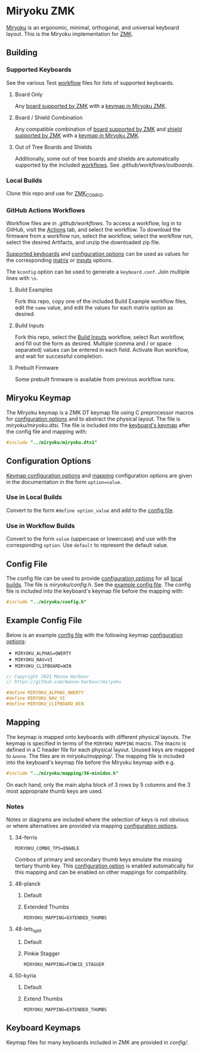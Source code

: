# Copyright 2021 Manna Harbour
# https://github.com/manna-harbour/miryoku

* Miryoku ZMK [[https://raw.githubusercontent.com/manna-harbour/miryoku/master/data/logos/miryoku-roa-32.png]]

[[https://raw.githubusercontent.com/manna-harbour/miryoku/master/data/cover/miryoku-kle-cover.png]]

[[https://github.com/manna-harbour/miryoku/][Miryoku]] is an ergonomic, minimal, orthogonal, and universal keyboard layout.  This is the Miryoku implementation for [[https://zmkfirmware.dev/][ZMK]].


** Building


*** Supported Keyboards

See the various Test [[#github-actions-workflows][workflow]] files for lists of supported keyboards.


**** Board Only

Any [[https://github.com/zmkfirmware/zmk/tree/main/app/boards/arm][board supported by ZMK]] with a [[#keyboard-keymaps][keymap in Miryoku ZMK]].


**** Board / Shield Combination

Any compatible combination of [[https://github.com/zmkfirmware/zmk/tree/main/app/boards/arm][board supported by ZMK]] and [[https://github.com/zmkfirmware/zmk/tree/main/app/boards/shields][shield supported by ZMK]] with a [[#keyboard-keymaps][keymap in Miryoku ZMK]].


**** Out of Tree Boards and Shields

Additionally, some out of tree boards and shields are automatically supported by the included [[#github-actions-workflows][workflows]].  See [[.github/workflows/outboards]].


*** Local Builds

Clone this repo and use for [[https://zmk.dev/docs/development/build-flash#building-from-zmk-config-folder][ZMK_CONFIG]].


*** GitHub Actions Workflows

Workflow files are in [[.github/workflows]].  To access a workflow, log in to GitHub, visit the [[https://github.com/manna-harbour/zmk-config/actions][Actions]] tab, and select the workflow.  To download the firmware from a workflow run, select the workflow, select the workflow run, select the desired Artifacts, and unzip the downloaded zip file.

[[#Supported-Keyboards][Supported keyboards]] and [[#configuration-options][configuration options]] can be used as values for the corresponding [[#build-examples][matrix]] or [[#build-inputs][inputs]] options.

The ~kconfig~ option can be used to generate a ~keyboard.conf~.  Join multiple lines with ~\n~.


**** Build Examples

Fork this repo, copy one of the included Build Example workflow files, edit the ~name~ value, and edit the values for each matrix option as desired.


**** Build Inputs

Fork this repo, select the [[https://github.com/manna-harbour/zmk-config/actions/workflows/build-inputs.yml][Build Inputs]] workflow, select Run workflow, and fill out the form as desired.  Multiple (comma and / or space separated) values can be entered in each field.  Activate Run workflow, and wait for successful completion.


**** Prebuilt Firmware

Some prebuilt firmware is available from previous workflow runs.


** Miryoku Keymap

The Miryoku keymap is a ZMK DT keymap file using C preprocessor macros for [[#configuration-options][configuration options]] and to abstract the physical layout.  The file is [[miryoku/miryoku.dtsi]].  The file is included into the [[#keyboard-keymaps][keyboard's keymap]] after the config file and mapping with:

#+BEGIN_SRC C :tangle no
#include "../miryoku/miryoku.dtsi"
#+END_SRC


** Configuration Options

[[https://github.com/manna-harbour/qmk_firmware/blob/miryoku/users/manna-harbour_miryoku/miryoku.org#alternative-layouts][Keymap configuration options]] and [[#mapping][mapping]] configuration options are given in the documentation in the form ~option=value~.


*** Use in Local Builds

Convert to the form ~#define option_value~ and add to the [[#config-file][config file]].


*** Use in Workflow Builds

Convert to the form ~value~ (uppercase or lowercase) and use with the corresponding ~option~.  Use ~default~ to represent the default value.


** Config File

The config file can be used to provide [[#configuration-options][configuration options]] for all [[#Local-Builds][local builds]].  The file is [[miryoku/config.h]].  See the [[#example-config-file][example config file]].  The config file is included into the keyboard's keymap file before the mapping with:

#+BEGIN_SRC C :tangle no
#include "../miryoku/config.h"
#+END_SRC


** Example Config File

Below is an example [[#config-file][config file]] with the following keymap [[#configuration-options][configuration options]]:

- ~MIRYOKU_ALPHAS=QWERTY~
- ~MIRYOKU_NAV=VI~
- ~MIRYOKU_CLIPBOARD=WIN~

#+BEGIN_SRC C :tangle no
// Copyright 2021 Manna Harbour
// https://github.com/manna-harbour/miryoku

#define MIRYOKU_ALPHAS_QWERTY
#define MIRYOKU_NAV_VI
#define MIRYOKU_CLIPBOARD_WIN
#+END_SRC


** Mapping

The keymap is mapped onto keyboards with different physical layouts.  The keymap is specified in terms of the ~MIRYOKU_MAPPING~ macro.  The macro is defined in a C header file for each physical layout.  Unused keys are mapped to ~&none~.  The files are in [[miryoku/mapping/]].  The mapping file is included into the keyboard's keymap file before the Miryoku keymap with e.g.

#+BEGIN_SRC C :tangle no
#include "../miryoku/mapping/36-minidox.h"
#+END_SRC

On each hand, only the main alpha block of 3 rows by 5 columns and the 3 most appropriate thumb keys are used.


*** Notes

Notes or diagrams are included where the selection of keys is not obvious or where alternatives are provided via mapping [[#configuration-options][configuration options]].


**** 34-ferris

~MIRYOKU_COMBO_TPS=ENABLE~

Combos of primary and secondary thumb keys emulate the missing tertiary thumb key.  This [[#configuration-options][configuration option]] is enabled automatically for this mapping and can be enabled on other mappings for compatibility.


**** 48-planck


***** Default

[[https://raw.githubusercontent.com/manna-harbour/miryoku/master/data/mapping/miryoku-kle-mapping-ortho_4x12.png]]


***** Extended Thumbs

~MIRYOKU_MAPPING=EXTENDED_THUMBS~

[[https://raw.githubusercontent.com/manna-harbour/miryoku/master/data/mapping/miryoku-kle-mapping-ortho_4x12-extended_thumbs.png]]


**** 48-lets_split


***** Default

[[https://raw.githubusercontent.com/manna-harbour/miryoku/master/data/mapping/miryoku-kle-mapping-ortho_4x12-extended_thumbs.png]]


***** Pinkie Stagger

~MIRYOKU_MAPPING=PINKIE_STAGGER~

[[https://raw.githubusercontent.com/manna-harbour/miryoku/master/data/mapping/miryoku-kle-mapping-ortho_4x12-split.png]]


**** 50-kyria


***** Default

[[https://raw.githubusercontent.com/manna-harbour/miryoku/master/data/mapping/miryoku-kle-mapping-kyria.png]]


***** Extend Thumbs

~MIRYOKU_MAPPING=EXTENDED_THUMBS~

[[https://raw.githubusercontent.com/manna-harbour/miryoku/master/data/mapping/miryoku-kle-mapping-kyria-extended_thumbs.png]]


** Keyboard Keymaps

Keymap files for many keyboards included in ZMK are provided in [[config/]].



** 

[[https://github.com/manna-harbour][https://raw.githubusercontent.com/manna-harbour/miryoku/master/data/logos/manna-harbour-boa-32.png]]
